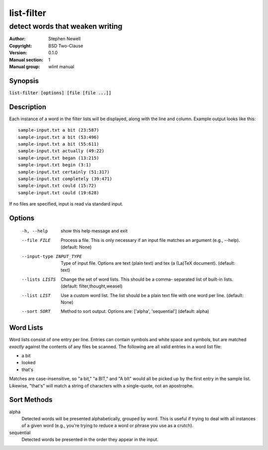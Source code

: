 list-filter
===========

--------------------------------
detect words that weaken writing
--------------------------------

.. BEGIN_MAN_SECTION

:Author: Stephen Newell
:Copyright: BSD Two-Clause
:Version: 0.1.0
:Manual section: 1
:Manual group: wlint manual

.. END_MAN_SECTION


Synopsis
--------
:code:`list-filter [options] [file [file ...]]`


Description
-----------
Each instance of a word in the filter lists will be displayed, along with the
line and column.  Example output looks like this:

::

    sample-input.txt a bit (23:587)
    sample-input.txt a bit (53:496)
    sample-input.txt a bit (55:611)
    sample-input.txt actually (49:22)
    sample-input.txt began (13:215)
    sample-input.txt begin (3:1)
    sample-input.txt certainly (51:317)
    sample-input.txt completely (39:471)
    sample-input.txt could (15:72)
    sample-input.txt could (19:628)

If no files are specified, input is read via standard input.


Options
-------
  -h, --help            show this help message and exit
  --file FILE           Process a file. This is only necessary if an input
                        file matches an argument (e.g., --help). (default:
                        None)
  --input-type INPUT_TYPE
                        Type of input file. Options are text (plain text) and
                        tex (a (La)TeX document). (default: text)
  --lists LISTS         Change the set of word lists. This should be a comma-
                        separated list of built-in lists. (default:
                        filter,thought,weasel)
  --list LIST           Use a custom word list. The list should be a plain
                        text file with one word per line. (default: None)
  --sort SORT           Method to sort output. Options are: ['alpha',
                        'sequential'] (default: alpha)


Word Lists
----------
Word lists consist of one entry per line.  Entries can contain symbols and
white space and symbols, but are matched *exactly* against the contents of any
files be scanned.  The following are all valid entries in a word list file:

- a bit
- looked
- that's

Matches are case-insensitive, so "a bit," "a BIT," and "A bIt" would all be
picked up by the first entry in the sample list.  Likewise, "that's" will
match a string of characters with a single-quote, not an apostrophe.


Sort Methods
------------
alpha
    Detected words will be presented alphabetically, grouped by word.  This is
    useful if trying to deal with all instances of a given word (e.g., you're
    trying to reduce a word or phrase you use as a crutch).
sequential
    Detected words be presented in the order they appear in the input.
